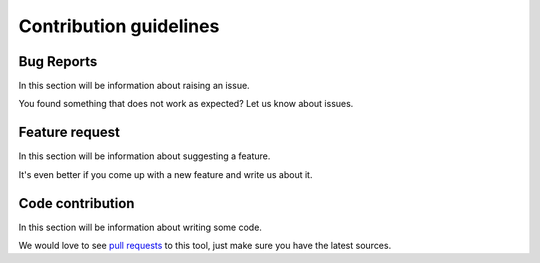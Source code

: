 Contribution guidelines
=======================

Bug Reports
^^^^^^^^^^^
In this section will be information about raising an issue.

You found something that does not work as expected? Let us know about issues.

Feature request
^^^^^^^^^^^^^^^
In this section will be information about suggesting a feature.

It's even better if you come up with a new feature and write us about it.

Code contribution
^^^^^^^^^^^^^^^^^
In this section will be information about writing some code.

We would love to see `pull requests <https://github.com/taf3/taf/pulls>`_ to this tool, just make sure you have the latest sources.
